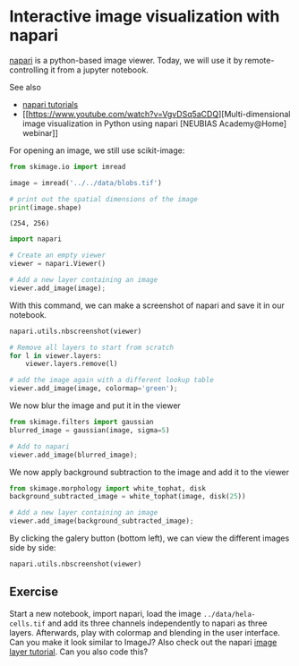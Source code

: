 * Interactive image visualization with napari
  :PROPERTIES:
  :CUSTOM_ID: interactive-image-visualization-with-napari
  :END:
[[https://napari.org/][napari]] is a python-based image viewer. Today,
we will use it by remote-controlling it from a jupyter notebook.

See also

- [[https://napari.org/tutorials/index.html][napari tutorials]]
- [[https://www.youtube.com/watch?v=VgvDSq5aCDQ][Multi-dimensional image
  visualization in Python using napari [NEUBIAS Academy@Home] webinar]]

For opening an image, we still use scikit-image:

#+begin_src python
from skimage.io import imread

image = imread('../../data/blobs.tif')

# print out the spatial dimensions of the image
print(image.shape)
#+end_src

#+begin_example
(254, 256)
#+end_example

#+begin_src python
import napari

# Create an empty viewer
viewer = napari.Viewer()
#+end_src

#+begin_src python
# Add a new layer containing an image
viewer.add_image(image);
#+end_src

With this command, we can make a screenshot of napari and save it in our
notebook.

#+begin_src python
napari.utils.nbscreenshot(viewer)
#+end_src

[[file:599a8d1ff94b4fb235c415fb62973f9c785c0937.png]]

#+begin_src python
# Remove all layers to start from scratch
for l in viewer.layers:
    viewer.layers.remove(l)
#+end_src

#+begin_src python
# add the image again with a different lookup table
viewer.add_image(image, colormap='green');
#+end_src

We now blur the image and put it in the viewer

#+begin_src python
from skimage.filters import gaussian
blurred_image = gaussian(image, sigma=5)

# Add to napari
viewer.add_image(blurred_image);
#+end_src

We now apply background subtraction to the image and add it to the
viewer

#+begin_src python
from skimage.morphology import white_tophat, disk
background_subtracted_image = white_tophat(image, disk(25))

# Add a new layer containing an image
viewer.add_image(background_subtracted_image);
#+end_src

By clicking the galery button (bottom left), we can view the different
images side by side:

#+begin_src python
napari.utils.nbscreenshot(viewer)
#+end_src

[[file:bfeda8dac6586e1c9c2f3a6c442f2854aa2641de.png]]

** Exercise
   :PROPERTIES:
   :CUSTOM_ID: exercise
   :END:
Start a new notebook, import napari, load the image
=../data/hela-cells.tif= and add its three channels independently to
napari as three layers. Afterwards, play with colormap and blending in
the user interface. Can you make it look similar to ImageJ? Also check
out the napari
[[https://napari.org/tutorials/fundamentals/image.html][image layer
tutorial]]. Can you also code this?

#+begin_src python
#+end_src
